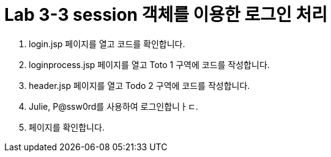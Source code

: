 = Lab 3-3 session 객체를 이용한 로그인 처리

1. login.jsp 페이지를 열고 코드를 확인합니다.

2. loginprocess.jsp 페이지를 열고 Toto 1 구역에 코드를 작성합니다.

3. header.jsp 페이지를 열고 Todo 2 구역에 코드를 작성합니다.

4. Julie, P@ssw0rd를 사용하여 로그인합니ㅏㄷ.

5. 페이지를 확인합니다.